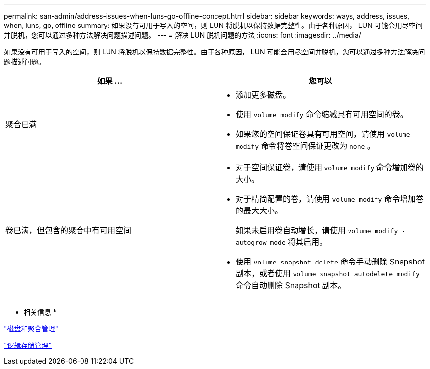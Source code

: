 ---
permalink: san-admin/address-issues-when-luns-go-offline-concept.html 
sidebar: sidebar 
keywords: ways, address, issues, when, luns, go, offline 
summary: 如果没有可用于写入的空间，则 LUN 将脱机以保持数据完整性。由于各种原因， LUN 可能会用尽空间并脱机，您可以通过多种方法解决问题描述问题。 
---
= 解决 LUN 脱机问题的方法
:icons: font
:imagesdir: ../media/


[role="lead"]
如果没有可用于写入的空间，则 LUN 将脱机以保持数据完整性。由于各种原因， LUN 可能会用尽空间并脱机，您可以通过多种方法解决问题描述问题。

[cols="2*"]
|===
| 如果 ... | 您可以 


 a| 
聚合已满
 a| 
* 添加更多磁盘。
* 使用 `volume modify` 命令缩减具有可用空间的卷。
* 如果您的空间保证卷具有可用空间，请使用 `volume modify` 命令将卷空间保证更改为 `none` 。




 a| 
卷已满，但包含的聚合中有可用空间
 a| 
* 对于空间保证卷，请使用 `volume modify` 命令增加卷的大小。
* 对于精简配置的卷，请使用 `volume modify` 命令增加卷的最大大小。
+
如果未启用卷自动增长，请使用 `volume modify -autogrow-mode` 将其启用。

* 使用 `volume snapshot delete` 命令手动删除 Snapshot 副本，或者使用 `volume snapshot autodelete modify` 命令自动删除 Snapshot 副本。


|===
* 相关信息 *

link:../disks-aggregates/index.html["磁盘和聚合管理"]

link:../volumes/index.html["逻辑存储管理"]
